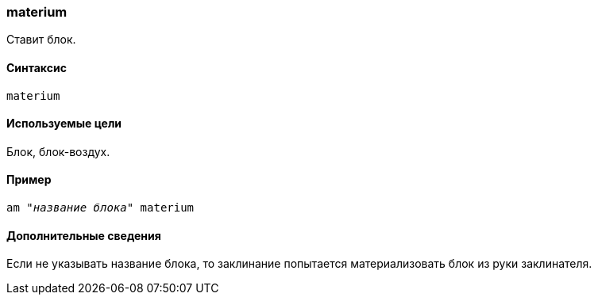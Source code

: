 === materium

Ставит блок.

==== Синтаксис
`materium`

==== Используемые цели
Блок, блок-воздух.

==== Пример
`am "_название блока_" materium`

==== Дополнительные сведения
Если не указывать название блока, то заклинание попытается материализовать блок из руки заклинателя.